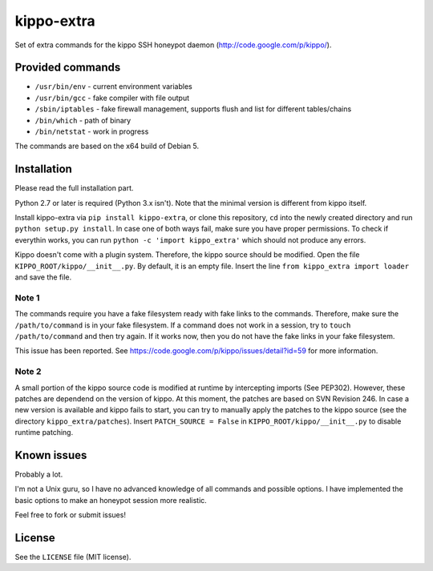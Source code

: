 kippo-extra
===========

Set of extra commands for the kippo SSH honeypot daemon
(http://code.google.com/p/kippo/).

Provided commands
-----------------

-  ``/usr/bin/env`` - current environment variables
-  ``/usr/bin/gcc`` - fake compiler with file output
-  ``/sbin/iptables`` - fake firewall management, supports flush and
   list for different tables/chains
-  ``/bin/which`` - path of binary
-  ``/bin/netstat`` - work in progress

The commands are based on the x64 build of Debian 5.

Installation
------------

Please read the full installation part.

Python 2.7 or later is required (Python 3.x isn't). Note that the
minimal version is different from kippo itself.

Install kippo-extra via ``pip install kippo-extra``, or clone this
repository, ``cd`` into the newly created directory and run
``python setup.py install``. In case one of both ways fail, make sure
you have proper permissions. To check if everythin works, you can run
``python -c 'import kippo_extra'`` which should not produce any errors.

Kippo doesn't come with a plugin system. Therefore, the kippo source
should be modified. Open the file ``KIPPO_ROOT/kippo/__init__.py``. By
default, it is an empty file. Insert the line
``from kippo_extra import loader`` and save the file.

Note 1
~~~~~~

The commands require you have a fake filesystem ready with fake links to
the commands. Therefore, make sure the ``/path/to/command`` is in your
fake filesystem. If a command does not work in a session, try to
``touch /path/to/command`` and then try again. If it works now, then you
do not have the fake links in your fake filesystem.

This issue has been reported. See
https://code.google.com/p/kippo/issues/detail?id=59 for more
information.

Note 2
~~~~~~

A small portion of the kippo source code is modified at runtime by
intercepting imports (See PEP302). However, these patches are dependend
on the version of kippo. At this moment, the patches are based on SVN
Revision 246. In case a new version is available and kippo fails to
start, you can try to manually apply the patches to the kippo source
(see the directory ``kippo_extra/patches``). Insert
``PATCH_SOURCE = False`` in ``KIPPO_ROOT/kippo/__init__.py`` to disable
runtime patching.

Known issues
------------

Probably a lot.

I'm not a Unix guru, so I have no advanced knowledge of all commands and
possible options. I have implemented the basic options to make an
honeypot session more realistic.

Feel free to fork or submit issues!

License
-------

See the ``LICENSE`` file (MIT license).
